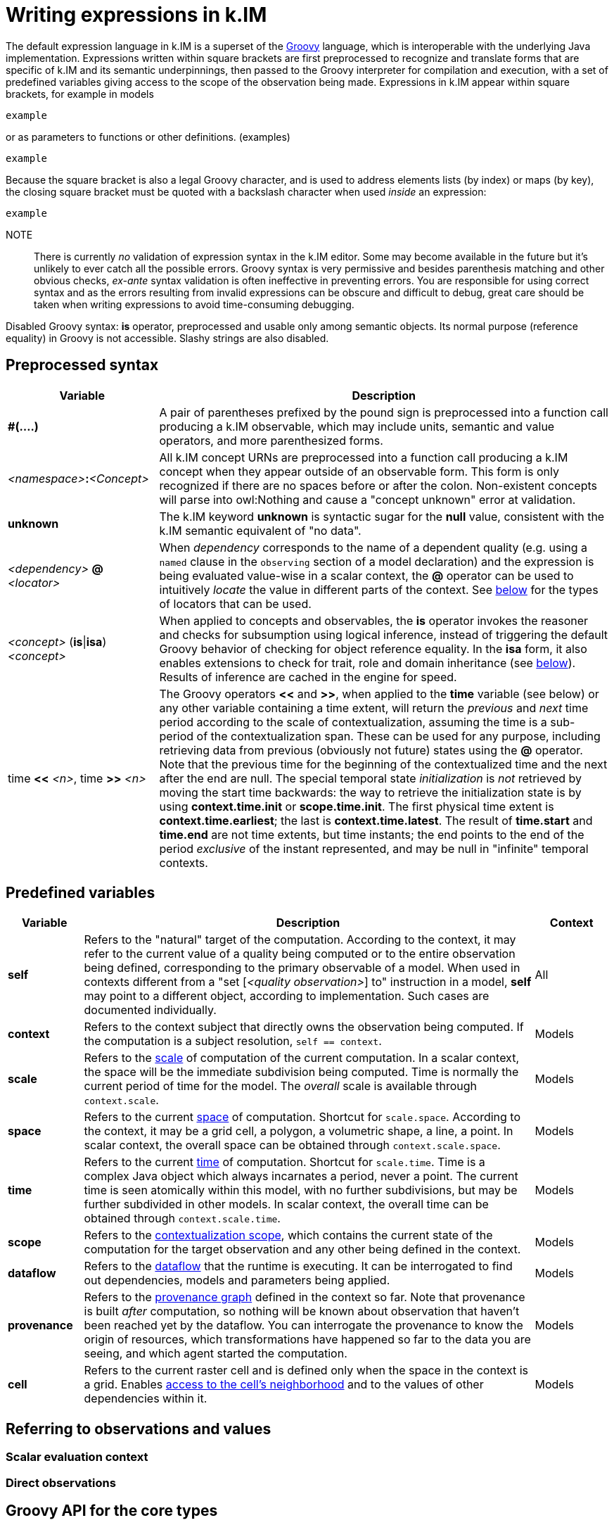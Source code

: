 = Writing expressions in k.IM

The default expression language in k.IM is a superset of the https://groovy-lang.org[Groovy] language, which is interoperable with the underlying Java implementation. Expressions written within square brackets are first preprocessed to recognize and translate forms that are specific of k.IM and its semantic underpinnings, then passed to the Groovy interpreter for compilation and execution, with a set of predefined variables giving access to the scope of the observation being made. Expressions in k.IM appear within square brackets, for example in models 

 example 

or as parameters to functions or other definitions. (examples)

 example

Because the square bracket is also a legal Groovy character, and is used to address elements lists (by index) or maps (by key), the closing square bracket must be quoted with a backslash character when used _inside_ an expression:

 example

NOTE:: There is currently _no_ validation of expression syntax in the k.IM editor. Some may become available in the future but it's unlikely to ever catch all the possible errors. Groovy syntax is very permissive and besides parenthesis matching and other obvious checks, _ex-ante_ syntax validation is often ineffective in preventing errors. You are responsible for using correct syntax and as the errors resulting from invalid expressions can be obscure and difficult to debug, great care should be taken when writing expressions to avoid time-consuming debugging.

Disabled Groovy syntax: **is** operator, preprocessed and usable only among semantic objects. Its normal purpose (reference equality) in Groovy is not accessible. Slashy strings are also disabled.

== Preprocessed syntax

[cols="2,6"]
|===
|Variable |Description

|**#(....)**
|A pair of parentheses prefixed by the pound sign is preprocessed into a function call producing a k.IM observable, which may include units, semantic and value operators, and more parenthesized forms. 
|_<namespace>_**:**_<Concept>_
|All k.IM concept URNs are preprocessed into a function call producing a k.IM concept when they appear outside of an observable form. This form is only recognized if there are no spaces before or after the colon. Non-existent concepts will parse into owl:Nothing and cause a "concept unknown" error at validation.
|**unknown**
|The k.IM keyword **unknown** is syntactic sugar for the **null** value, consistent with the k.IM semantic equivalent of "no data". 
|_<dependency>_ **@** _<locator>_
|When _dependency_ corresponds to the name of a dependent quality (e.g. using a `named` clause in the `observing` section of a model declaration) and the expression is being evaluated value-wise in a scalar context, the **@** operator can be used to intuitively _locate_ the value in different parts of the context. See xref:todo[below] for the types of locators that can be used.
|_<concept>_ (**is**\|**isa**) _<concept>_
|When applied to concepts and observables, the **is** operator invokes the reasoner and checks for subsumption using logical inference, instead of triggering the default Groovy behavior of checking for object reference equality. In the **isa** form, it also enables extensions to check for trait, role and domain inheritance (see xref:todo[below]). Results of inference are cached in the engine for speed.
|time **<<** _<n>_, time **>>** _<n>_
|The Groovy operators **<<** and **>>**, when applied to the *time* variable (see below) or any other variable containing a time extent, will return the _previous_ and _next_ time period according to the scale of contextualization, assuming the time is a sub-period of the contextualization span. These can be used for any purpose, including retrieving data from previous (obviously not future) states using the **@** operator. Note that the previous time for the beginning of the contextualized time and the next after the end are null. The special temporal state _initialization_ is _not_ retrieved by moving the start time backwards: the way to retrieve the initialization state is by using **context.time.init** or **scope.time.init**. The first physical time extent is **context.time.earliest**; the last is **context.time.latest**. The result of **time.start** and **time.end** are not time extents, but time instants; the end points to the end of the period _exclusive_ of the instant represented, and may be null in "infinite" temporal contexts.
|===

== Predefined variables

[cols="1,6,1"]
|===
|Variable |Description | Context

|**self**
|Refers to the "natural" target of the computation. According to the context, it may refer to the current value of a quality being computed or to the entire observation being defined, corresponding to the primary observable of a model. When used in contexts different from a "set [_<quality observation>_] to" instruction in a model, **self** may point to a different object, according to implementation. Such cases are documented individually.
|All
|**context**
|Refers to the context subject that directly owns the observation being computed. If the computation is a subject resolution, `self == context`.
|Models
|**scale**
|Refers to the xref:todo[scale] of computation of the current computation. In a scalar context, the space will be the immediate subdivision being computed. Time is normally the current period of time for the model. The _overall_ scale is available through `context.scale`. 
|Models
|**space**
|Refers to the current xref:todo[space] of computation. Shortcut for `scale.space`. According to the context, it may be a grid cell, a polygon, a volumetric shape, a line, a point. In scalar context, the overall space can be obtained through `context.scale.space`.
|Models
|**time**
|Refers to the current xref:todo[time] of computation. Shortcut for `scale.time`. Time is a complex Java object which always incarnates a period, never a point. The current time is seen atomically within this model, with no further subdivisions, but may be further subdivided in other models. In scalar context, the overall time can be obtained through `context.scale.time`.
|Models
|**scope**
|Refers to the xref:todo[contextualization scope], which contains the current state of the computation for the target observation and any other being defined in the context.
|Models
|**dataflow**
|Refers to the xref:todo[dataflow] that the runtime is executing. It can be interrogated to find out dependencies, models and parameters being applied.
|Models
|**provenance**
|Refers to the xref:todo[provenance graph] defined in the context so far. Note that provenance is built _after_ computation, so nothing will be known about observation that haven't been reached yet by the dataflow. You can interrogate the provenance to know the origin of resources, which transformations have happened so far to the data you are seeing, and which agent started the computation.
|Models
|**cell**
|Refers to the current raster cell and is defined only when the space in the context is a grid. Enables xref:todo[access to the cell's neighborhood] and to the values of other dependencies within it.
|Models
|===

== Referring to observations and values

=== Scalar evaluation context

=== Direct observations

== Groovy API for the core types

=== General-purpose functions

data/nodata


=== Concepts and observables

Note the difference in use of the **is** operator when applied to conceptual values: while in Groovy it is a synonym of reference equality (two object being the same object), in k.IM it is preprocessed into the `is` operator for inferential comparison, invoking the reasoner.

=== Observations

==== States

==== Direct observations

===== Selecting, filtering

===== Connecting

===== Routing along configurations

=== Scale and extents

==== Grid cells

=== Dataflows

=== Provenance